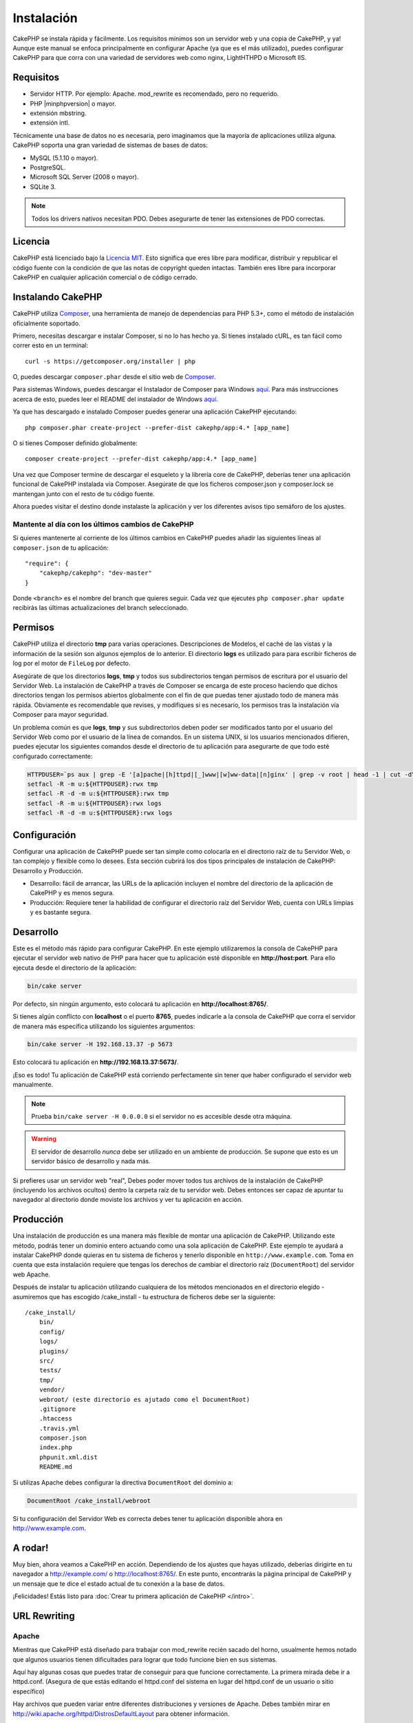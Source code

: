 Instalación
###########

CakePHP se instala rápida y fácilmente. Los requisitos mínimos son
un servidor web y una copia de CakePHP, y ya! Aunque este manual se enfoca
principalmente en configurar Apache (ya que es el más utilizado),
puedes configurar CakePHP para que corra con una variedad de servidores web
como nginx, LightHTHPD o Microsoft IIS.

Requisitos
==========

- Servidor HTTP. Por ejemplo: Apache. mod\_rewrite es recomendado, pero
  no requerido.
- PHP |minphpversion| o mayor.
- extensión mbstring.
- extensión intl.

Técnicamente una base de datos no es necesaria, pero imaginamos que la
mayoría de aplicaciones utiliza alguna. CakePHP soporta una gran variedad
de sistemas de bases de datos:

-  MySQL (5.1.10 o mayor).
-  PostgreSQL.
-  Microsoft SQL Server (2008 o mayor).
-  SQLite 3.

.. note::

    Todos los drivers nativos necesitan PDO. Debes asegurarte de tener
    las extensiones de PDO correctas.

Licencia
========

CakePHP está licenciado bajo la
`Licencia MIT <http://www.opensource.org/licenses/mit-license.php>`_. Esto
significa que eres libre para modificar, distribuir y republicar el código
fuente con la condición de que las notas de copyright queden intactas. También
eres libre para incorporar CakePHP en cualquier aplicación comercial o de código
cerrado.

Instalando CakePHP
==================

CakePHP utiliza `Composer <http://getcomposer.org>`_, una herramienta de manejo
de dependencias para PHP 5.3+, como el método de instalación oficialmente
soportado.

Primero, necesitas descargar e instalar Composer, si no lo has hecho ya.
Si tienes instalado cURL, es tan fácil como correr esto en un terminal::

    curl -s https://getcomposer.org/installer | php

O, puedes descargar ``composer.phar`` desde el sitio web de
`Composer <https://getcomposer.org/download/>`__.

Para sistemas Windows, puedes descargar el Instalador de Composer para Windows
`aquí <https://github.com/composer/windows-setup/releases/>`__.  Para más
instrucciones acerca de esto, puedes leer el README del instalador de Windows
`aquí <https://github.com/composer/windows-setup>`__.

Ya que has descargado e instalado Composer puedes generar una aplicación
CakePHP ejecutando::

    php composer.phar create-project --prefer-dist cakephp/app:4.* [app_name]

O si tienes Composer definido globalmente::

    composer create-project --prefer-dist cakephp/app:4.* [app_name]

Una vez que Composer termine de descargar el esqueleto y la librería core
de CakePHP, deberías tener una aplicación funcional de CakePHP instalada
vía Composer. Asegúrate de que los ficheros composer.json y composer.lock
se mantengan junto con el resto de tu código fuente.

Ahora puedes visitar el destino donde instalaste la aplicación y ver los
diferentes avisos tipo semáforo de los ajustes.

Mantente al día con los últimos cambios de CakePHP
--------------------------------------------------

Si quieres mantenerte al corriente de los últimos cambios en CakePHP puedes
añadir las siguientes líneas al ``composer.json`` de tu aplicación::

    "require": {
        "cakephp/cakephp": "dev-master"
    }

Donde ``<branch>`` es el nombre del branch que quieres seguir. Cada vez que
ejecutes ``php composer.phar update`` recibirás las últimas actualizaciones del
branch seleccionado.

Permisos
========

CakePHP utiliza el directorio **tmp** para varias operaciones. Descripciones de
Modelos, el caché de las vistas y la información de la sesión son algunos
ejemplos de lo anterior. El directorio **logs** es utilizado para para escribir
ficheros de log por el motor de ``FileLog`` por defecto.

Asegúrate de que los directorios **logs**, **tmp** y todos sus subdirectorios
tengan permisos de escritura por el usuario del Servidor Web. La instalación
de CakePHP a través de Composer se encarga de este proceso haciendo que dichos
directorios tengan los permisos abiertos globalmente con el fin de que puedas
tener ajustado todo de manera más rápida. Obviamente es recomendable que revises, y
modifiques si es necesario, los permisos tras la instalación vía Composer para
mayor seguridad.

Un problema común es que **logs**, **tmp** y sus subdirectorios deben poder
ser modificados tanto por el usuario del Servidor Web como por el usuario de la
línea de comandos. En un sistema UNIX, si los usuarios mencionados difieren,
puedes ejecutar los siguientes comandos desde el directorio de tu aplicación
para asegurarte de que todo esté configurado correctamente:

.. code-block:: bash

   HTTPDUSER=`ps aux | grep -E '[a]pache|[h]ttpd|[_]www|[w]ww-data|[n]ginx' | grep -v root | head -1 | cut -d\  -f1`
   setfacl -R -m u:${HTTPDUSER}:rwx tmp
   setfacl -R -d -m u:${HTTPDUSER}:rwx tmp
   setfacl -R -m u:${HTTPDUSER}:rwx logs
   setfacl -R -d -m u:${HTTPDUSER}:rwx logs

Configuración
=============

Configurar una aplicación de CakePHP puede ser tan simple como
colocarla en el directorio raíz de tu Servidor Web, o tan complejo
y flexible como lo desees. Esta sección cubrirá los dos tipos
principales de instalación de CakePHP: Desarrollo y Producción.

-  Desarrollo: fácil de arrancar, las URLs de la aplicación incluyen
   el nombre del directorio de la aplicación de CakePHP y es menos segura.
-  Producción: Requiere tener la habilidad de configurar el directorio raíz
   del Servidor Web, cuenta con URLs limpias y es bastante segura.

Desarrollo
==========

Este es el método más rápido para configurar CakePHP. En este ejemplo
utilizaremos la consola de CakePHP para ejecutar el servidor web nativo
de PHP para hacer que tu aplicación esté disponible en **http://host:port**.
Para ello ejecuta desde el directorio de la aplicación:

.. code-block:: bash

    bin/cake server

Por defecto, sin ningún argumento, esto colocará tu aplicación en
**http://localhost:8765/**.

Si tienes algún conflicto con **localhost** o el puerto **8765**, puedes indicarle
a la consola de CakePHP que corra el servidor de manera más específica
utilizando los siguientes argumentos:

.. code-block:: bash

    bin/cake server -H 192.168.13.37 -p 5673

Esto colocará tu aplicación en **http://192.168.13.37:5673/**.

¡Eso es todo! Tu aplicación de CakePHP está corriendo perfectamente sin tener que
haber configurado el servidor web manualmente.

.. note::

    Prueba ``bin/cake server -H 0.0.0.0`` si el servidor no es accesible desde otra máquina.

.. warning::

    El servidor de desarrollo *nunca* debe ser utilizado en un ambiente de
    producción. Se supone que esto es un servidor básico de desarrollo y nada
    más.

Si prefieres usar un servidor web "real", Debes poder mover todos tus archivos
de la instalación de CakePHP (incluyendo los archivos ocultos) dentro la carpeta
raíz de tu servidor web. Debes entonces ser capaz de apuntar tu navegador al
directorio donde moviste los archivos y ver tu aplicación en acción.

Producción
==========

Una instalación de producción es una manera más flexible de montar una
aplicación de CakePHP. Utilizando este método, podrás tener un dominio entero
actuando como una sola aplicación de CakePHP. Este ejemplo te ayudará a instalar
CakePHP donde quieras en tu sistema de ficheros y tenerlo disponible en
``http://www.example.com``. Toma en cuenta que esta instalación requiere que
tengas los derechos de cambiar el directorio raíz (``DocumentRoot``) del
servidor web Apache.

Después de instalar tu aplicación utilizando cualquiera de los métodos
mencionados en el directorio elegido - asumiremos que has escogido /cake_install
- tu estructura de ficheros debe ser la siguiente::

    /cake_install/
        bin/
        config/
        logs/
        plugins/
        src/
        tests/
        tmp/
        vendor/
        webroot/ (este directorio es ajutado como el DocumentRoot)
        .gitignore
        .htaccess
        .travis.yml
        composer.json
        index.php
        phpunit.xml.dist
        README.md

Si utilizas Apache debes configurar la directiva ``DocumentRoot`` del
dominio a:

.. code-block:: apacheconf

    DocumentRoot /cake_install/webroot

Si tu configuración del Servidor Web es correcta debes tener tu
aplicación disponible ahora en http://www.example.com.

A rodar!
========

Muy bien, ahora veamos a CakePHP en acción. Dependiendo de los ajustes
que hayas utilizado, deberías dirigirte en tu navegador a http://example.com/
o http://localhost:8765/. En este punto, encontrarás la página principal de
CakePHP y un mensaje que te dice el estado actual de tu conexión a la base
de datos.

¡Felicidades! Estás listo para
:doc:`Crear tu primera aplicación de CakePHP </intro>`.

.. _url-rewriting:

URL Rewriting
=============

Apache
------

Mientras que CakePHP está diseñado para trabajar con mod\_rewrite
recién sacado del horno, usualmente hemos notado que algunos usuarios
tienen dificultades para lograr que todo funcione bien en sus sistemas.

Aquí hay algunas cosas que puedes tratar de conseguir para que
funcione correctamente.
La primera mirada debe ir a httpd.conf. (Asegura de que estás editando el
httpd.conf del sistema en lugar del httpd.conf de un usuario o sitio específico)

Hay archivos que pueden variar entre diferentes distribuciones y versiones de Apache.
Debes también mirar en http://wiki.apache.org/httpd/DistrosDefaultLayout para
obtener información.

#. Asegura de que un archivo .htaccess de sobreescritura esté permitido
   y que *AllowOverride* esté ajustado en *All* para el correcto *DocumentRoot*.
   Debes ver algo similar a:

   .. code-block:: apacheconf

       # Cada directorio al que Apache puede acceder puede ser configurado
       # con sus respectivos permitidos/denegados servicios y características
       # en ese directorios (y subdirectorios).
       #
       # Primero, configuramos el por defecto para ser muy restrictivo con sus
       # ajustes de características.
       <Directory />
           Options FollowSymLinks
           AllowOverride All
       #    Order deny,allow
       #    Deny from all
       </Directory>

#. Asegura que tu estás cargando mod\_rewrite correctamente. Debes
   ver algo similar a esto:

   .. code-block:: apacheconf

       LoadModule rewrite_module libexec/apache2/mod_rewrite.so

   En muchos sistemas esto estará comentado por defecto, así que
   solo debes remover el símbolo # al comienzo de la línea.

   Después de hacer los cambios, reinicia Apache para asegurarte que los
   ajustes estén activados.

   Verifica que tus archivos .htaccess está actualmente en directorio
   correcto. Algunos sistemas operativo tratan los archivos que empiezan
   con '.' como oculto y por lo tanto no podrás copiarlos.

#. Asegúrate que tu copia de CakePHP provenga desde la sección descargas del
   sitio o de nuestro repositorio de Git, y han sido desempacados correctamente,
   revisando los archivos .htaccess.

   El directorio app de CakePHP (Será copiado en la raíz de tu
   aplicación por bake):

   .. code-block:: apacheconf

       <IfModule mod_rewrite.c>
          RewriteEngine on
          RewriteRule    ^$    webroot/    [L]
          RewriteRule    (.*) webroot/$1    [L]
       </IfModule>

   El directorio webroot de CakePHP (Será copiado a la raíz de tu aplicación web
   por bake):

   .. code-block:: apacheconf

       <IfModule mod_rewrite.c>
           RewriteEngine On
           RewriteCond %{REQUEST_FILENAME} !-f
           RewriteRule ^ index.php [L]
       </IfModule>

   Si tu sitio aún tiene problemas con mod\_rewrite, querrás probar
   modificar los ajustes para el Servidor Virtual. En Ubuntu, edita el
   archivo **/etc/apache2/sites-available/default** (la ubicación
   depende de la distribución). En este archivo, debe estar
   ``AllowOverride None`` cambiado a``AllowOverride All``, así tendrás:

   .. code-block:: apacheconf

       <Directory />
           Options FollowSymLinks
           AllowOverride All
       </Directory>
       <Directory /var/www>
           Options Indexes FollowSymLinks MultiViews
           AllowOverride All
           Order Allow,Deny
           Allow from all
       </Directory>

   En macOS, otra solución es usar la herramienta
   `virtualhostx <http://clickontyler.com/virtualhostx/>`_
   para crear servidores virtuales y apuntarlos a tu carpeta.

   Para muchos servicios de alojamiento (GoDaddy, 1and1), tu servidor
   web estará actualmente sirviendo desde un directorio de usuario que
   actualmente usa mod\_rewrite. Si tu estás instalando CakePHP en la carpeta
   de usuario (http://example.com/~username/cakephp/), o alguna otra
   estructura de URL que ya utilice mod\_rewrite, necesitarás agregar una
   declaración a los archivos .htaccess que CakePHP usa (.htaccess,
   webroot/.htaccess).

   Esto puede ser agregado a la misma sección con la directiva
   RewriteEngine, entonces por ejemplo, tu .htaccess en el webroot
   debería verse algo así:

   .. code-block:: apacheconf

       <IfModule mod_rewrite.c>
           RewriteEngine On
           RewriteBase /path/to/app
           RewriteCond %{REQUEST_FILENAME} !-f
           RewriteRule ^ index.php [L]
       </IfModule>

   Los detalles de estos cambios dependerán de tu configuración, y puede
   incluir algunas líneas adicionales que no están relacionadas con CakePHP.
   Por favor dirígete a la documentación en línea de Apache para más información.

#. (Opcional) Para mejorar la configuración de producción, debes prevenir
   archivos adicionales inválidos que sean tomados por CakePHP. Modificando tu .htaccess
   del webroot a algo cómo esto:

   .. code-block:: apacheconf

       <IfModule mod_rewrite.c>
           RewriteEngine On
           RewriteBase /path/to/app/
           RewriteCond %{REQUEST_FILENAME} !-f
           RewriteCond %{REQUEST_URI} !^/(webroot/)?(img|css|js)/(.*)$
           RewriteRule ^ index.php [L]
       </IfModule>

   Lo anterior simplemente previene que archivos adicionales incorrectos sean enviados
   a index.php en su lugar muestre la página 404 de tu servidor web.

   Adicionalmente puedes crear una página 404 que concuerde, o usar la página 404
   incluida en CakePHP agregando una directiva ``ErrorDocument``:

   .. code-block:: apacheconf

       ErrorDocument 404 /404-not-found

nginx
-----

nginx no hace uso de un archivo .htaccess como Apache, por esto es necesario
crear la reescritura de URL en la configuraciones de *site-available*. Esto
usualmente se encuentra en ``/etc/nginx/sites-available/your_virtual_host_conf_file``.
Dependiendo de la configuración, tu necesitarás modificar esto, pero por lo menos,
necesitas PHP corriendo como una instancia FastCGI:

.. code-block:: nginx

    server {
        listen   80;
        server_name www.example.com;
        rewrite ^(.*) http://example.com$1 permanent;
    }

    server {
        listen   80;
        server_name example.com;

        # root directive should be global
        root   /var/www/example.com/public/webroot/;
        index  index.php;

        access_log /var/www/example.com/log/access.log;
        error_log /var/www/example.com/log/error.log;

        location / {
            try_files $uri $uri/ /index.php?$args;
        }

        location ~ \.php$ {
            try_files $uri =404;
            include /etc/nginx/fastcgi_params;
            fastcgi_pass    127.0.0.1:9000;
            fastcgi_index   index.php;
            fastcgi_param SCRIPT_FILENAME $document_root$fastcgi_script_name;
        }
    }

En algunos servidores (Como Ubuntu 14.04) la configuración anterior no funcionará
recién instalado, y de todas formas la documentación de nginx recomienda
una forma diferente de abordar esto
(http://nginx.org/en/docs/http/converting_rewrite_rules.html). Puedes intentar
lo siguiente (Notarás que esto es un bloque de servidor {}, en vez de dos,
pese a que si quieres que example.com resuelva a tu aplicación CakePHP en adición
a www.example.com consulta el enlace de nginx anterior):

.. code-block:: nginx

    server {
        listen   80;
        server_name www.example.com;
        rewrite 301 http://www.example.com$request_uri permanent;

        # root directive should be global
        root   /var/www/example.com/public/webroot/;
        index  index.php;

        access_log /var/www/example.com/log/access.log;
        error_log /var/www/example.com/log/error.log;

        location / {
            try_files $uri /index.php?$args;
        }

        location ~ \.php$ {
            try_files $uri =404;
            include /etc/nginx/fastcgi_params;
            fastcgi_pass    127.0.0.1:9000;
            fastcgi_index   index.php;
            fastcgi_param SCRIPT_FILENAME $document_root$fastcgi_script_name;
        }
    }

IIS7 (Windows)
--------------

IIS7 no soporta de manera nativa los archivos .htaccess. Mientras hayan
*add-ons* que puedan agregar soporte a estos archivos, puedes también importar
las reglas htaccess en IIS para usar las redirecciones nativas de CakePHP. Para hacer
esto, sigue los siguientes pasos:

#. Usa el `Intalador de plataforma Web de Microsoft <http://www.microsoft.com/web/downloads/platform.aspx>`_
   para instalar el `Modulo de Redirreción 2.0 <http://www.iis.net/downloads/microsoft/url-rewrite>`_ de URLs
   o descarga directamente (`32-bit <http://www.microsoft.com/en-us/download/details.aspx?id=5747>`_ /
   `64-bit <http://www.microsoft.com/en-us/download/details.aspx?id=7435>`_).
#. Crear un nuevo archivo llamado web.config en tu directorio de raíz de CakePHP.
#. Usando Notepad o cualquier editor de XML, copia el siguiente código
   en tu nuevo archivo web.config:

.. code-block:: xml

    <?xml version="1.0" encoding="UTF-8"?>
    <configuration>
        <system.webServer>
            <rewrite>
                <rules>
                    <rule name="Exclude direct access to webroot/*"
                      stopProcessing="true">
                        <match url="^webroot/(.*)$" ignoreCase="false" />
                        <action type="None" />
                    </rule>
                    <rule name="Rewrite routed access to assets(img, css, files, js, favicon)"
                      stopProcessing="true">
                        <match url="^(img|css|files|js|favicon.ico)(.*)$" />
                        <action type="Rewrite" url="webroot/{R:1}{R:2}"
                          appendQueryString="false" />
                    </rule>
                    <rule name="Rewrite requested file/folder to index.php"
                      stopProcessing="true">
                        <match url="^(.*)$" ignoreCase="false" />
                        <action type="Rewrite" url="index.php"
                          appendQueryString="true" />
                    </rule>
                </rules>
            </rewrite>
        </system.webServer>
    </configuration>

Una vez el archivo web.config es creado con las reglas de redirección amigables
de IIS, los enlaces, CSS, JavaScript y redirecciones de CakePHP deberían
funcionar correctamente.

No puedo usar Redireccionamientos de URL
----------------------------------------

Si no quieres o no puedes obtener mod\_rewirte (o algun otro modulo
compatible) en el servidor a correr, necesitarás usar
el decorador de URL incorporado en CakePHP. En **config/app.php**,
descomentar la línea para que se vea así::

    'App' => [
        // ...
        // 'baseUrl' => env('SCRIPT_NAME'),
    ]

También remover estos archivos .htaccess::

    /.htaccess
    webroot/.htaccess

Esto hará tus URL verse así
www.example.com/index.php/controllername/actionname/param antes que
www.example.com/controllername/actionname/param.

.. _GitHub: http://github.com/cakephp/cakephp
.. _Composer: http://getcomposer.org

.. meta::
    :title lang=es: Instalación
    :keywords lang=en: apache mod rewrite,microsoft sql server,tar bz2,directorio tmp,base de datos,copiar archivos,tar gz,fuente de la aplicación,actual liberación,servidores web,microsoft iis,anuncios de derechos de autor,motor de base de datos,reparación de errores,lighthttpd,repositorio,mejoras,código fuente,cakephp,incorporate
